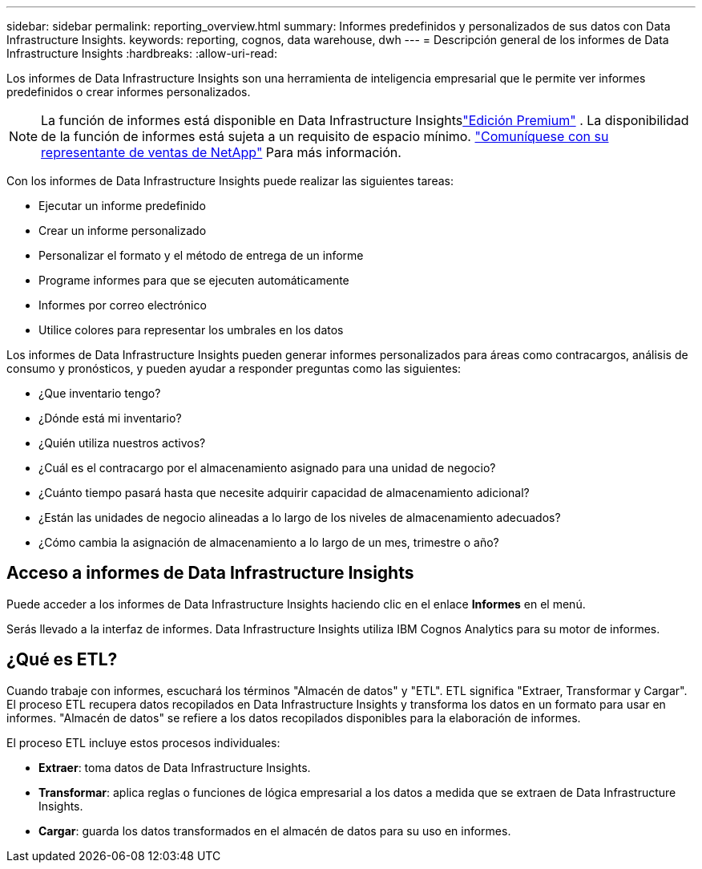 ---
sidebar: sidebar 
permalink: reporting_overview.html 
summary: Informes predefinidos y personalizados de sus datos con Data Infrastructure Insights. 
keywords: reporting, cognos, data warehouse, dwh 
---
= Descripción general de los informes de Data Infrastructure Insights
:hardbreaks:
:allow-uri-read: 


[role="lead"]
Los informes de Data Infrastructure Insights son una herramienta de inteligencia empresarial que le permite ver informes predefinidos o crear informes personalizados.


NOTE: La función de informes está disponible en Data Infrastructure Insightslink:concept_subscribing_to_cloud_insights.html["Edición Premium"] .  La disponibilidad de la función de informes está sujeta a un requisito de espacio mínimo. link:https://www.netapp.com/forms/cloud-insights-contact-us/["Comuníquese con su representante de ventas de NetApp"] Para más información.

Con los informes de Data Infrastructure Insights puede realizar las siguientes tareas:

* Ejecutar un informe predefinido
* Crear un informe personalizado
* Personalizar el formato y el método de entrega de un informe
* Programe informes para que se ejecuten automáticamente
* Informes por correo electrónico
* Utilice colores para representar los umbrales en los datos


Los informes de Data Infrastructure Insights pueden generar informes personalizados para áreas como contracargos, análisis de consumo y pronósticos, y pueden ayudar a responder preguntas como las siguientes:

* ¿Que inventario tengo?
* ¿Dónde está mi inventario?
* ¿Quién utiliza nuestros activos?
* ¿Cuál es el contracargo por el almacenamiento asignado para una unidad de negocio?
* ¿Cuánto tiempo pasará hasta que necesite adquirir capacidad de almacenamiento adicional?
* ¿Están las unidades de negocio alineadas a lo largo de los niveles de almacenamiento adecuados?
* ¿Cómo cambia la asignación de almacenamiento a lo largo de un mes, trimestre o año?




== Acceso a informes de Data Infrastructure Insights

Puede acceder a los informes de Data Infrastructure Insights haciendo clic en el enlace *Informes* en el menú.

Serás llevado a la interfaz de informes.  Data Infrastructure Insights utiliza IBM Cognos Analytics para su motor de informes.



== ¿Qué es ETL?

Cuando trabaje con informes, escuchará los términos "Almacén de datos" y "ETL".  ETL significa "Extraer, Transformar y Cargar".  El proceso ETL recupera datos recopilados en Data Infrastructure Insights y transforma los datos en un formato para usar en informes.  "Almacén de datos" se refiere a los datos recopilados disponibles para la elaboración de informes.

El proceso ETL incluye estos procesos individuales:

* *Extraer*: toma datos de Data Infrastructure Insights.
* *Transformar*: aplica reglas o funciones de lógica empresarial a los datos a medida que se extraen de Data Infrastructure Insights.
* *Cargar*: guarda los datos transformados en el almacén de datos para su uso en informes.

